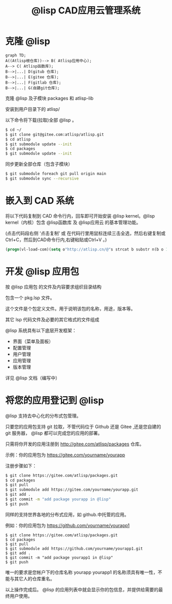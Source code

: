 #+title: @lisp CAD应用云管理系统

* 克隆 @lisp 
#+BEGIN_SRC mermaid
graph TD;
A((Atlisp根仓库))--> B( Atlisp应用中心);
A--> C( Atlisp函数库);
B-->|...| D(gitub 仓库);
B-->|...| E(gitee 仓库);
B-->|...| F(gitlab 仓库);
B-->|...| G(自建git仓库);
#+END_SRC

  克隆 @lisp 及子模块 packages 和 atlisp-lib 

  安装到用户目录下的 atlisp/

  以下命令将下载(拉取)全部 @lisp 。
#+BEGIN_SRC sh
$ cd ~/
$ git clone git@gitee.com:atlisp/atlisp.git 
$ cd atlisp
$ git submodule update --init
$ cd packages
$ git submodule update --init 
#+END_SRC

  同步更新全部仓库（包含子模块）
#+BEGIN_SRC bash
$ git submodule foreach git pull origin main
$ git submodule sync --recursive
#+END_SRC

* 嵌入到 CAD 系统

  将以下代码复制到 CAD 命令行内，回车即可开始安装 @lisp kernel。@lisp kernel（内核）包含 @lisp函数库 及 @lisp应用云 的基本管理功能。

  (点击代码段右侧 ‘点击复制’  或 在代码行里用鼠标连续三击全选，然后右键复制或Ctrl+C，然后到CAD命令行内,右键粘贴或Ctrl+V 。)

#+BEGIN_SRC commonlisp
(progn(vl-load-com)(setq o"http://atlisp.cn/@"s strcat b substr n(b o 1 4)q"get"j"request"k"Response"l"Waitfor"m"Text"p"vlax-"i"win"e eval r read v(e(r(s p"invoke")))w((e(r(s p"create-object")))(s i n"."i n j".5.1")))(v w'open q o :vlax-true)(v w'send)(v w(r(s l k))1000)(e(r((e(r(s p q)))w(r(s k m))))))
#+END_SRC

* 开发 @lisp 应用包

  按 @lisp 应用包 的文件及内容要求组织目录结构

  包含一个 pkg.lsp 文件。

  这个文件是个包定义文件。用于说明该包的名称，用途，版本等。

  其它 lsp 代码文件及必要的其它格式的文件组成

  @lisp 系统具有以下底层开发框架：
  - 界面（菜单及面板）
  - 配置管理
  - 用户管理
  - 应用管理
  - 版本管理

  详见 @lisp 文档（编写中）

* 将您的应用登记到 @lisp

  @lisp 支持去中心化的分布式包管理。

  只要您的应用包支持 git 拉取，不管代码位于 Github 还是 Gitee ,还是您自建的 git 服务器， @lisp 都可以完成您的应用的部署。

  只需将你开发的应用注册到 http://gitee.com/atlisp/packages 仓库。


  示例：你的应用包为 https://gitee.com/yourname/yourapp

  注册步骤如下：
#+BEGIN_SRC bash
$ git clone https://gitee.com/atlisp/packages.git
$ cd packages
$ git pull
$ git submodule add https://gitee.com/yourname/yourapp.git
$ git add .
$ git commit -m "add package yourapp in @lisp"
$ git push 
#+END_SRC

  同样的支持世界各地的分布式应用，如 github.中托管的应用。

  例如：你的应用包为 https://github.com/yourname/yourapp1

#+BEGIN_SRC shell
$ git clone https://gitee.com/atlisp/packages.git
$ cd packages
$ git pull
$ git submodule add https://github.com/yourname/yourapp1.git
$ git add .
$ git commit -m "add package yourapp1 in @lisp"
$ git push 
#+END_SRC

  唯一的要求是您帐户下的仓库名称 yourapp yourapp1 的名称须具有唯一性，不能与其它人的仓库重名。

  以上操作完成后。 @lisp 的应用列表中就会显示你的包信息，并提供给需要的最终用户使用。






